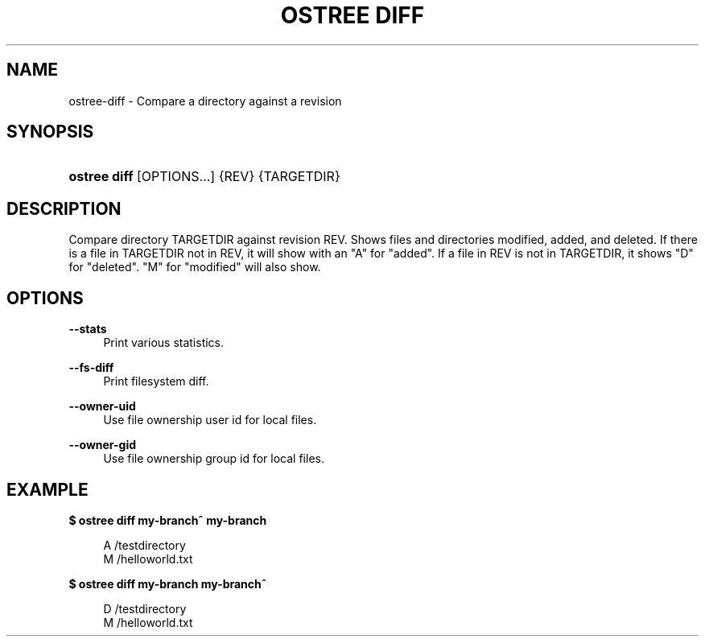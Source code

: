 '\" t
.\"     Title: ostree diff
.\"    Author: Colin Walters <walters@verbum.org>
.\" Generator: DocBook XSL Stylesheets v1.79.1 <http://docbook.sf.net/>
.\"      Date: 05/17/2017
.\"    Manual: ostree diff
.\"    Source: OSTree
.\"  Language: English
.\"
.TH "OSTREE DIFF" "1" "" "OSTree" "ostree diff"
.\" -----------------------------------------------------------------
.\" * Define some portability stuff
.\" -----------------------------------------------------------------
.\" ~~~~~~~~~~~~~~~~~~~~~~~~~~~~~~~~~~~~~~~~~~~~~~~~~~~~~~~~~~~~~~~~~
.\" http://bugs.debian.org/507673
.\" http://lists.gnu.org/archive/html/groff/2009-02/msg00013.html
.\" ~~~~~~~~~~~~~~~~~~~~~~~~~~~~~~~~~~~~~~~~~~~~~~~~~~~~~~~~~~~~~~~~~
.ie \n(.g .ds Aq \(aq
.el       .ds Aq '
.\" -----------------------------------------------------------------
.\" * set default formatting
.\" -----------------------------------------------------------------
.\" disable hyphenation
.nh
.\" disable justification (adjust text to left margin only)
.ad l
.\" -----------------------------------------------------------------
.\" * MAIN CONTENT STARTS HERE *
.\" -----------------------------------------------------------------
.SH "NAME"
ostree-diff \- Compare a directory against a revision
.SH "SYNOPSIS"
.HP \w'\fBostree\ diff\fR\ 'u
\fBostree diff\fR [OPTIONS...] {REV} {TARGETDIR}
.SH "DESCRIPTION"
.PP
Compare directory TARGETDIR against revision REV\&. Shows files and directories modified, added, and deleted\&. If there is a file in TARGETDIR not in REV, it will show with an "A" for "added"\&. If a file in REV is not in TARGETDIR, it shows "D" for "deleted"\&. "M" for "modified" will also show\&.
.SH "OPTIONS"
.PP
\fB\-\-stats\fR
.RS 4
Print various statistics\&.
.RE
.PP
\fB\-\-fs\-diff\fR
.RS 4
Print filesystem diff\&.
.RE
.PP
\fB\-\-owner\-uid\fR
.RS 4
Use file ownership user id for local files\&.
.RE
.PP
\fB\-\-owner\-gid\fR
.RS 4
Use file ownership group id for local files\&.
.RE
.SH "EXAMPLE"
.PP
\fB$ ostree diff my\-branch^ my\-branch\fR
.sp
.if n \{\
.RS 4
.\}
.nf
        A   /testdirectory
        M   /helloworld\&.txt
.fi
.if n \{\
.RE
.\}
.PP
\fB$ ostree diff my\-branch my\-branch^\fR
.sp
.if n \{\
.RS 4
.\}
.nf
        D   /testdirectory
        M   /helloworld\&.txt
.fi
.if n \{\
.RE
.\}
